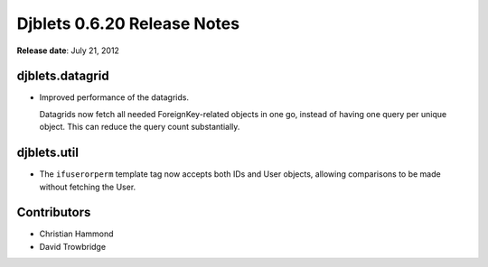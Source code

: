 ============================
Djblets 0.6.20 Release Notes
============================

**Release date**: July 21, 2012


djblets.datagrid
================

* Improved performance of the datagrids.

  Datagrids now fetch all needed ForeignKey-related objects in one
  go, instead of having one query per unique object. This can reduce
  the query count substantially.


djblets.util
============

* The ``ifuserorperm`` template tag now accepts both IDs and User
  objects, allowing comparisons to be made without fetching the
  User.


Contributors
============

* Christian Hammond
* David Trowbridge
